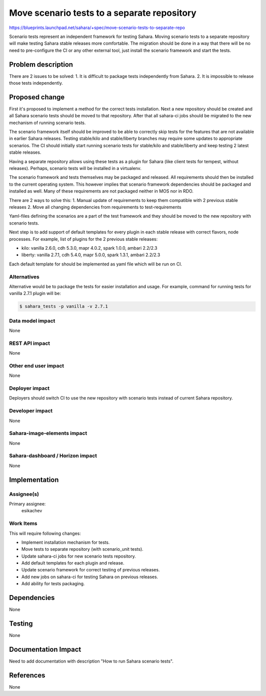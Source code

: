 ..
 This work is licensed under a Creative Commons Attribution 3.0 Unported
 License.

 http://creativecommons.org/licenses/by/3.0/legalcode

============================================
Move scenario tests to a separate repository
============================================

https://blueprints.launchpad.net/sahara/+spec/move-scenario-tests-to-separate-repo

Scenario tests represent an independent framework for testing Sahara. Moving
scenario tests to a separate repository will make testing Sahara stable
releases more comfortable. The migration should be done in a way that there
will be no need to pre-configure the CI or any other external tool, just
install the scenario framework and start the tests.

Problem description
===================

There are 2 issues to be solved:
1. It is difficult to package tests independently from Sahara.
2. It is impossible to release those tests independently.

Proposed change
===============

First it's proposed to implement a method for the correct tests installation.
Next a new repository should be created and all Sahara scenario tests should
be moved to that repository. After that all sahara-ci jobs should be migrated
to the new mechanism of running scenario tests.

The scenario framework itself should be improved to be able to correctly skip
tests for the features that are not available in earlier Sahara releases.
Testing stable/kilo and stable/liberty branches may require some updates to
appropriate scenarios. The CI should initially start running scenario tests for
stable/kilo and stable/liberty and keep testing 2 latest stable releases.

Having a separate repository allows using these tests as a plugin for Sahara
(like client tests for tempest, without releases). Perhaps, scenario tests
will be installed in a virtualenv.

The scenario framework and tests themselves may be packaged and released.
All requirements should then be installed to the current operating system.
This however implies that scenario framework dependencies should be packaged
and installed as well. Many of these  requirements are not packaged neither
in MOS nor in RDO.

There are 2 ways to solve this:
1. Manual update of requirements to keep them compatible with 2 previous
stable releases
2. Move all changing dependencies from requirements to test-requirements

Yaml-files defining the scenarios are a part of the test framework and they
should be moved to the new repository with scenario tests.

Next step is to add support of default templates for every plugin in each
stable release with correct flavors, node processes. For example, list of
plugins for the 2 previous stable releases:

* kilo: vanilla 2.6.0, cdh 5.3.0, mapr 4.0.2, spark 1.0.0, ambari 2.2/2.3
* liberty: vanilla 2.7.1, cdh 5.4.0, mapr 5.0.0, spark 1.3.1, ambari 2.2/2.3

Each default template for should be implemented as yaml file which
will be run on CI.

Alternatives
------------

Alternative would be to package the tests for easier installation and usage.
For example, command for running tests for vanilla 2.7.1 plugin will be:

.. sourcecode:: console

    $ sahara_tests -p vanilla -v 2.7.1
..

Data model impact
-----------------

None

REST API impact
---------------

None

Other end user impact
---------------------

None

Deployer impact
---------------

Deployers should switch CI to use the new repository with scenario tests
instead of current Sahara repository.

Developer impact
----------------

None

Sahara-image-elements impact
----------------------------

None

Sahara-dashboard / Horizon impact
---------------------------------

None

Implementation
==============

Assignee(s)
-----------

Primary assignee:
  esikachev

Work Items
----------

This will require following changes:

* Implement installation mechanism for tests.
* Move tests to separate repository (with scenario_unit tests).
* Update sahara-ci jobs for new scenario tests repository.
* Add default templates for each plugin and release.
* Update scenario framework for correct testing of previous releases.
* Add new jobs on sahara-ci for testing Sahara on previous releases.
* Add ability for tests packaging.

Dependencies
============

None

Testing
=======

None

Documentation Impact
====================

Need to add documentation with description "How to run Sahara scenario tests".

References
==========

None
